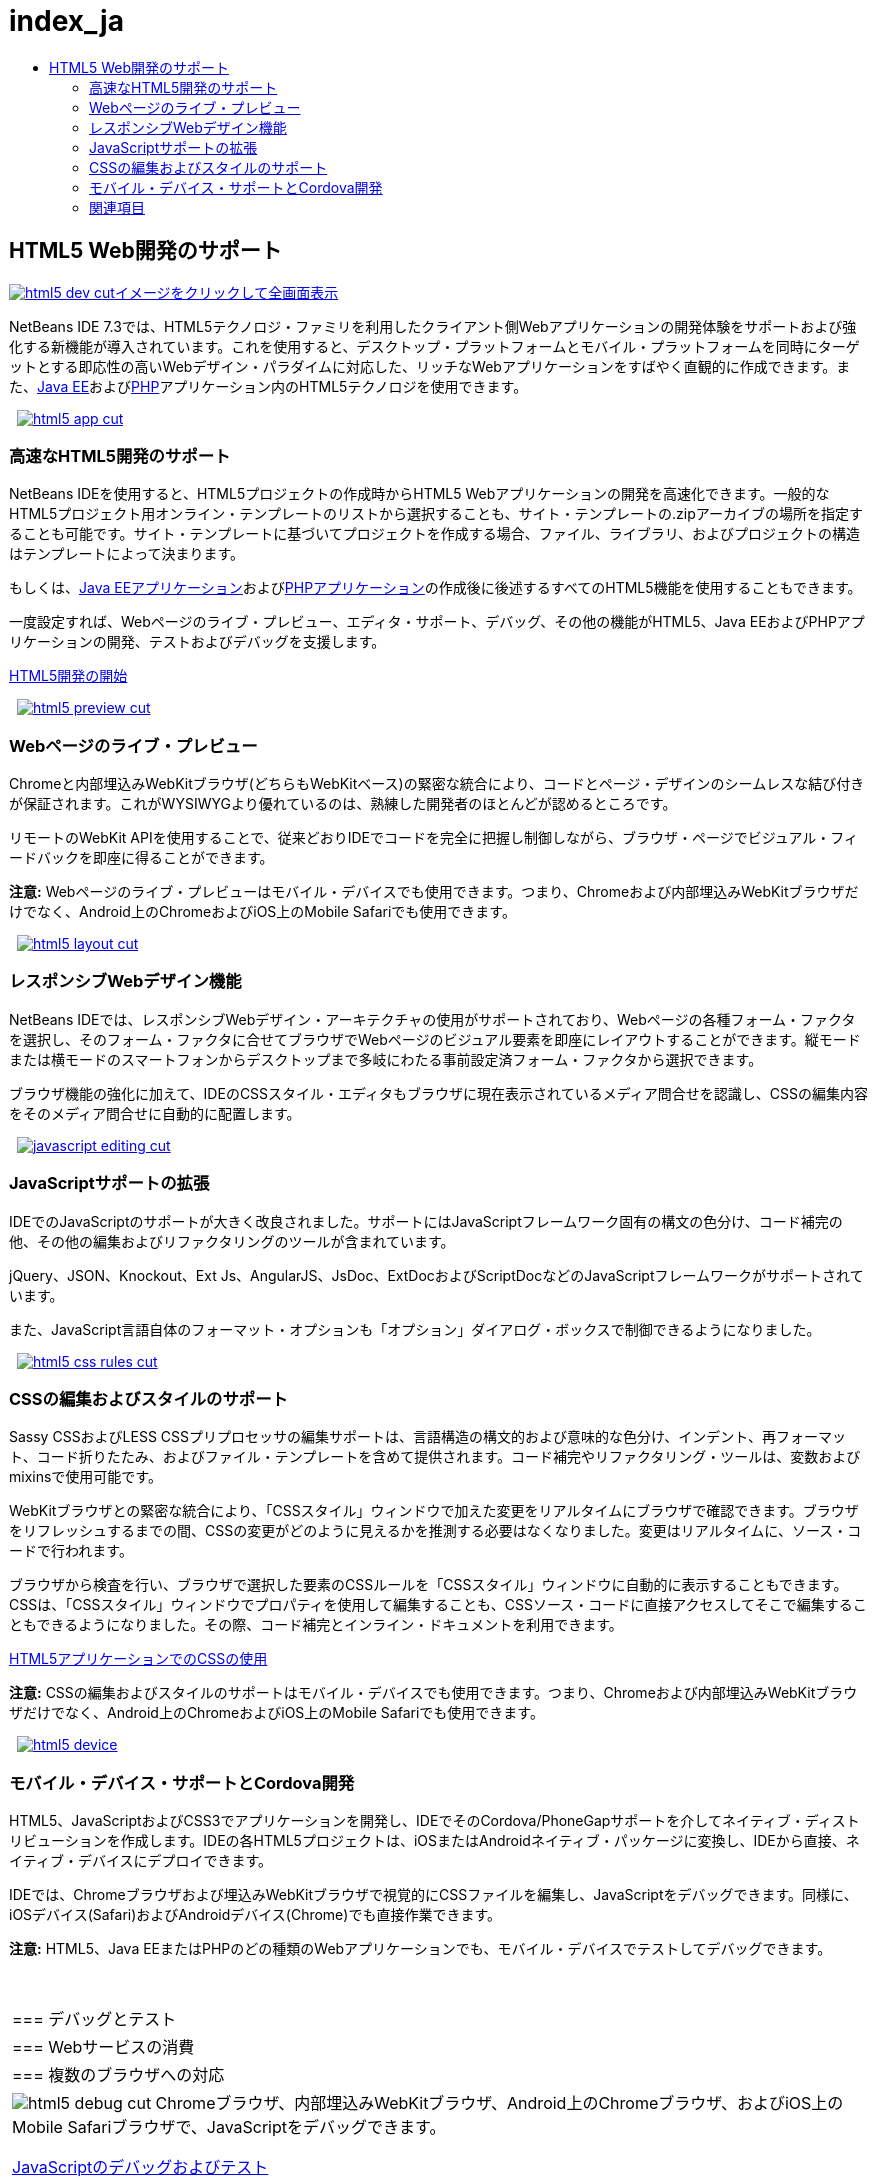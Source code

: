 // 
//     Licensed to the Apache Software Foundation (ASF) under one
//     or more contributor license agreements.  See the NOTICE file
//     distributed with this work for additional information
//     regarding copyright ownership.  The ASF licenses this file
//     to you under the Apache License, Version 2.0 (the
//     "License"); you may not use this file except in compliance
//     with the License.  You may obtain a copy of the License at
// 
//       http://www.apache.org/licenses/LICENSE-2.0
// 
//     Unless required by applicable law or agreed to in writing,
//     software distributed under the License is distributed on an
//     "AS IS" BASIS, WITHOUT WARRANTIES OR CONDITIONS OF ANY
//     KIND, either express or implied.  See the License for the
//     specific language governing permissions and limitations
//     under the License.
//

= index_ja
:jbake-type: page
:jbake-tags: oldsite, needsreview
:jbake-status: published
:keywords: Apache NetBeans  index_ja
:description: Apache NetBeans  index_ja
:toc: left
:toc-title:

 

== HTML5 Web開発のサポート

link:../../images_www/v7/3/features/html5-dev.png[image:html5-dev-cut.png[][font-11]#イメージをクリックして全画面表示#]

NetBeans IDE 7.3では、HTML5テクノロジ・ファミリを利用したクライアント側Webアプリケーションの開発体験をサポートおよび強化する新機能が導入されています。これを使用すると、デスクトップ・プラットフォームとモバイル・プラットフォームを同時にターゲットとする即応性の高いWebデザイン・パラダイムに対応した、リッチなWebアプリケーションをすばやく直観的に作成できます。また、link:../java-on-server/index.html[Java EE]およびlink:../php/index.html[PHP]アプリケーション内のHTML5テクノロジを使用できます。

    [overview-right]#link:../../images_www/v7/3/features/html5-app.png[image:html5-app-cut.png[]]#

=== 高速なHTML5開発のサポート

NetBeans IDEを使用すると、HTML5プロジェクトの作成時からHTML5 Webアプリケーションの開発を高速化できます。一般的なHTML5プロジェクト用オンライン・テンプレートのリストから選択することも、サイト・テンプレートの.zipアーカイブの場所を指定することも可能です。サイト・テンプレートに基づいてプロジェクトを作成する場合、ファイル、ライブラリ、およびプロジェクトの構造はテンプレートによって決まります。

もしくは、link:../java-on-server/index.html[Java EEアプリケーション]およびlink:../php/index.html[PHPアプリケーション]の作成後に後述するすべてのHTML5機能を使用することもできます。

一度設定すれば、Webページのライブ・プレビュー、エディタ・サポート、デバッグ、その他の機能がHTML5、Java EEおよびPHPアプリケーションの開発、テストおよびデバッグを支援します。

link:../../kb/docs/webclient/html5-gettingstarted.html[HTML5開発の開始]

     [overview-left]#link:../../images_www/v7/3/features/html5-preview.png[image:html5-preview-cut.png[]]#

=== Webページのライブ・プレビュー

Chromeと内部埋込みWebKitブラウザ(どちらもWebKitベース)の緊密な統合により、コードとページ・デザインのシームレスな結び付きが保証されます。これがWYSIWYGより優れているのは、熟練した開発者のほとんどが認めるところです。

リモートのWebKit APIを使用することで、従来どおりIDEでコードを完全に把握し制御しながら、ブラウザ・ページでビジュアル・フィードバックを即座に得ることができます。

*注意:* Webページのライブ・プレビューはモバイル・デバイスでも使用できます。つまり、Chromeおよび内部埋込みWebKitブラウザだけでなく、Android上のChromeおよびiOS上のMobile Safariでも使用できます。

     [overview-right]#link:../../images_www/v7/3/features/html5-layout.png[image:html5-layout-cut.png[]]#

=== レスポンシブWebデザイン機能

NetBeans IDEでは、レスポンシブWebデザイン・アーキテクチャの使用がサポートされており、Webページの各種フォーム・ファクタを選択し、そのフォーム・ファクタに合せてブラウザでWebページのビジュアル要素を即座にレイアウトすることができます。縦モードまたは横モードのスマートフォンからデスクトップまで多岐にわたる事前設定済フォーム・ファクタから選択できます。

ブラウザ機能の強化に加えて、IDEのCSSスタイル・エディタもブラウザに現在表示されているメディア問合せを認識し、CSSの編集内容をそのメディア問合せに自動的に配置します。

     [overview-left]#link:../../images_www/v7/3/features/javascript-editing.png[image:javascript-editing-cut.png[]]#

=== JavaScriptサポートの拡張

IDEでのJavaScriptのサポートが大きく改良されました。サポートにはJavaScriptフレームワーク固有の構文の色分け、コード補完の他、その他の編集およびリファクタリングのツールが含まれています。

jQuery、JSON、Knockout、Ext Js、AngularJS、JsDoc、ExtDocおよびScriptDocなどのJavaScriptフレームワークがサポートされています。

また、JavaScript言語自体のフォーマット・オプションも「オプション」ダイアログ・ボックスで制御できるようになりました。

     [overview-right]#link:../../images_www/v7/3/features/html5-css-rules.png[image:html5-css-rules-cut.png[]]#

=== CSSの編集およびスタイルのサポート

Sassy CSSおよびLESS CSSプリプロセッサの編集サポートは、言語構造の構文的および意味的な色分け、インデント、再フォーマット、コード折りたたみ、およびファイル・テンプレートを含めて提供されます。コード補完やリファクタリング・ツールは、変数およびmixinsで使用可能です。

WebKitブラウザとの緊密な統合により、「CSSスタイル」ウィンドウで加えた変更をリアルタイムにブラウザで確認できます。ブラウザをリフレッシュするまでの間、CSSの変更がどのように見えるかを推測する必要はなくなりました。変更はリアルタイムに、ソース・コードで行われます。

ブラウザから検査を行い、ブラウザで選択した要素のCSSルールを「CSSスタイル」ウィンドウに自動的に表示することもできます。CSSは、「CSSスタイル」ウィンドウでプロパティを使用して編集することも、CSSソース・コードに直接アクセスしてそこで編集することもできるようになりました。その際、コード補完とインライン・ドキュメントを利用できます。

link:../../kb/docs/webclient/html5-editing-css.html[HTML5アプリケーションでのCSSの使用]

*注意:* CSSの編集およびスタイルのサポートはモバイル・デバイスでも使用できます。つまり、Chromeおよび内部埋込みWebKitブラウザだけでなく、Android上のChromeおよびiOS上のMobile Safariでも使用できます。

     [overview-left]#link:../../images_www/v7/3/features/html5-device.png[image:html5-device.png[]]#

=== モバイル・デバイス・サポートとCordova開発

HTML5、JavaScriptおよびCSS3でアプリケーションを開発し、IDEでそのCordova/PhoneGapサポートを介してネイティブ・ディストリビューションを作成します。IDEの各HTML5プロジェクトは、iOSまたはAndroidネイティブ・パッケージに変換し、IDEから直接、ネイティブ・デバイスにデプロイできます。

IDEでは、Chromeブラウザおよび埋込みWebKitブラウザで視覚的にCSSファイルを編集し、JavaScriptをデバッグできます。同様に、iOSデバイス(Safari)およびAndroidデバイス(Chrome)でも直接作業できます。

*注意:* HTML5、Java EEまたはPHPのどの種類のWebアプリケーションでも、モバイル・デバイスでテストしてデバッグできます。

 
|===

|=== デバッグとテスト

 |

=== Webサービスの消費

 |

=== 複数のブラウザへの対応

 

|[overview-centre]#image:html5-debug-cut.png[]#
Chromeブラウザ、内部埋込みWebKitブラウザ、Android上のChromeブラウザ、およびiOS上のMobile Safariブラウザで、JavaScriptをデバッグできます。

link:../../kb/docs/webclient/html5-js-support.html[JavaScriptのデバッグおよびテスト]

 |

[overview-centre]#image:html5-rest-client-cut.png[]#
RESTful Webサービス用のJavaScriptクライアントを作成することで、エンタープライズ・データに簡単にアクセスできます。

RESTful JavaScriptクライアント・ウィザードを使用して、Webサービスを含むNetBeansプロジェクトに配置されたRESTful Webサービス用のJavaScriptクライアントをすばやく生成できます。

 |

[overview-centre]#image:html5-css-doc-cut.png[]#
アプリケーションを複数のブラウザで確実に動作させることができます。

コード補完機能によって利用可能なインライン・ドキュメントにより、特定のコード構造がブラウザでサポートされているかどうかを確認できます。

 
|===

=== 関連項目

* 最新の安定版リリースの主な機能のリストについては、link:/community/releases/80/index.html[NetBeans IDE 8.1リリース・ページ]を参照してください。
* 作業を開始する際に役立つチュートリアルについては、link:../../kb/trails/php.html[PHPおよびHTML5の学習]を参照してください。

NOTE: This document was automatically converted to the AsciiDoc format on 2018-03-08, and needs to be reviewed.
